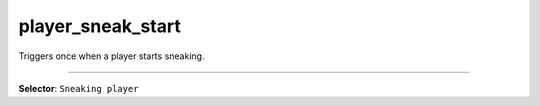 player_sneak_start
==================

Triggers once when a player starts sneaking.

----

**Selector**: ``Sneaking player``
